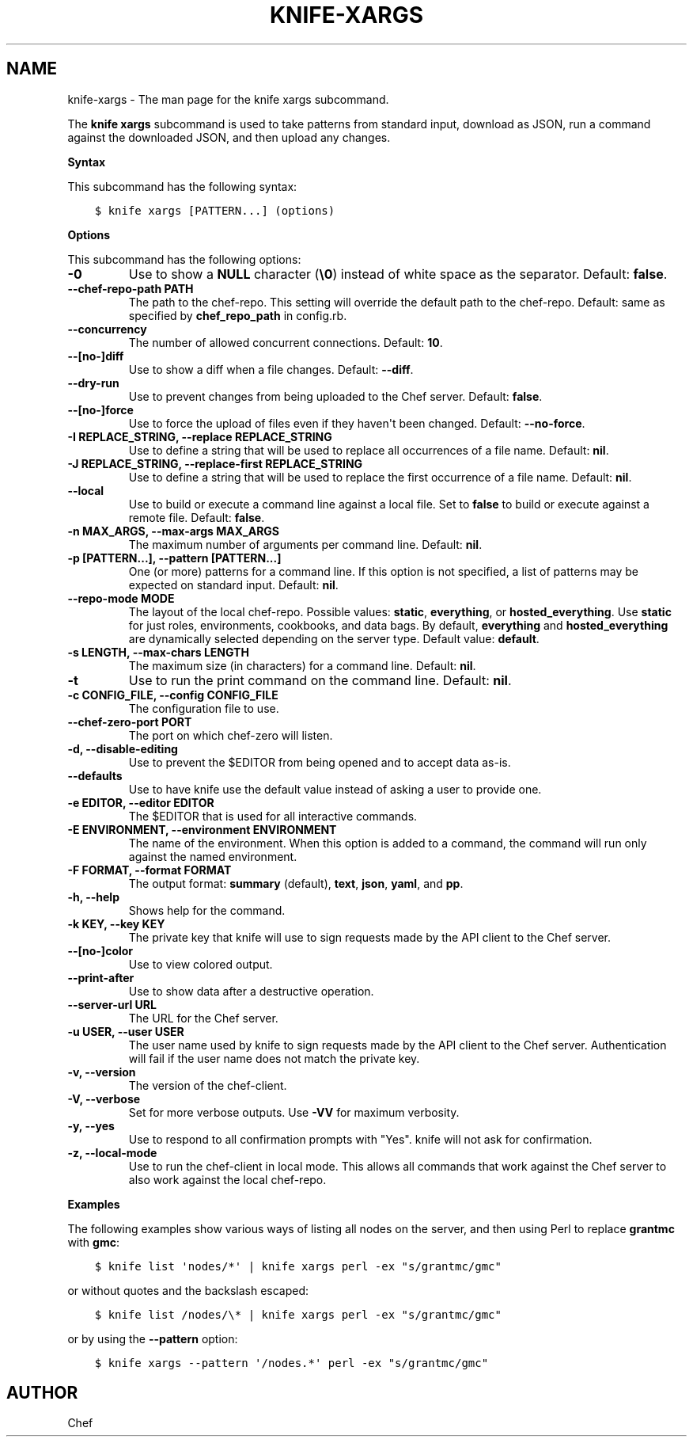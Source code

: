 .\" Man page generated from reStructuredText.
.
.TH "KNIFE-XARGS" "1" "Chef 11.16" "" "knife xargs"
.SH NAME
knife-xargs \- The man page for the knife xargs subcommand.
.
.nr rst2man-indent-level 0
.
.de1 rstReportMargin
\\$1 \\n[an-margin]
level \\n[rst2man-indent-level]
level margin: \\n[rst2man-indent\\n[rst2man-indent-level]]
-
\\n[rst2man-indent0]
\\n[rst2man-indent1]
\\n[rst2man-indent2]
..
.de1 INDENT
.\" .rstReportMargin pre:
. RS \\$1
. nr rst2man-indent\\n[rst2man-indent-level] \\n[an-margin]
. nr rst2man-indent-level +1
.\" .rstReportMargin post:
..
.de UNINDENT
. RE
.\" indent \\n[an-margin]
.\" old: \\n[rst2man-indent\\n[rst2man-indent-level]]
.nr rst2man-indent-level -1
.\" new: \\n[rst2man-indent\\n[rst2man-indent-level]]
.in \\n[rst2man-indent\\n[rst2man-indent-level]]u
..
.sp
The \fBknife xargs\fP subcommand is used to take patterns from standard input, download as JSON, run a command against the downloaded JSON, and then upload any changes.
.sp
\fBSyntax\fP
.sp
This subcommand has the following syntax:
.INDENT 0.0
.INDENT 3.5
.sp
.nf
.ft C
$ knife xargs [PATTERN...] (options)
.ft P
.fi
.UNINDENT
.UNINDENT
.sp
\fBOptions\fP
.sp
This subcommand has the following options:
.INDENT 0.0
.TP
.B \fB\-0\fP
Use to show a \fBNULL\fP character (\fB\e0\fP) instead of white space as the separator. Default: \fBfalse\fP\&.
.TP
.B \fB\-\-chef\-repo\-path PATH\fP
The path to the chef\-repo\&. This setting will override the default path to the chef\-repo\&. Default: same as specified by \fBchef_repo_path\fP in config.rb.
.TP
.B \fB\-\-concurrency\fP
The number of allowed concurrent connections. Default: \fB10\fP\&.
.TP
.B \fB\-\-[no\-]diff\fP
Use to show a diff when a file changes. Default: \fB\-\-diff\fP\&.
.TP
.B \fB\-\-dry\-run\fP
Use to prevent changes from being uploaded to the Chef server\&. Default: \fBfalse\fP\&.
.TP
.B \fB\-\-[no\-]force\fP
Use to force the upload of files even if they haven\(aqt been changed. Default: \fB\-\-no\-force\fP\&.
.TP
.B \fB\-I REPLACE_STRING\fP, \fB\-\-replace REPLACE_STRING\fP
Use to define a string that will be used to replace all occurrences of a file name. Default: \fBnil\fP\&.
.TP
.B \fB\-J REPLACE_STRING\fP, \fB\-\-replace\-first REPLACE_STRING\fP
Use to define a string that will be used to replace the first occurrence of a file name. Default: \fBnil\fP\&.
.TP
.B \fB\-\-local\fP
Use to build or execute a command line against a local file. Set to \fBfalse\fP to build or execute against a remote file. Default: \fBfalse\fP\&.
.TP
.B \fB\-n MAX_ARGS\fP, \fB\-\-max\-args MAX_ARGS\fP
The maximum number of arguments per command line. Default: \fBnil\fP\&.
.TP
.B \fB\-p [PATTERN...]\fP, \fB\-\-pattern [PATTERN...]\fP
One (or more) patterns for a command line. If this option is not specified, a list of patterns may be expected on standard input. Default: \fBnil\fP\&.
.TP
.B \fB\-\-repo\-mode MODE\fP
The layout of the local chef\-repo\&. Possible values: \fBstatic\fP, \fBeverything\fP, or \fBhosted_everything\fP\&. Use \fBstatic\fP for just roles, environments, cookbooks, and data bags. By default, \fBeverything\fP and \fBhosted_everything\fP are dynamically selected depending on the server type. Default value: \fBdefault\fP\&.
.TP
.B \fB\-s LENGTH\fP, \fB\-\-max\-chars LENGTH\fP
The maximum size (in characters) for a command line. Default: \fBnil\fP\&.
.TP
.B \fB\-t\fP
Use to run the print command on the command line. Default: \fBnil\fP\&.
.TP
.B \fB\-c CONFIG_FILE\fP, \fB\-\-config CONFIG_FILE\fP
The configuration file to use.
.TP
.B \fB\-\-chef\-zero\-port PORT\fP
The port on which chef\-zero will listen.
.TP
.B \fB\-d\fP, \fB\-\-disable\-editing\fP
Use to prevent the $EDITOR from being opened and to accept data as\-is.
.TP
.B \fB\-\-defaults\fP
Use to have knife use the default value instead of asking a user to provide one.
.TP
.B \fB\-e EDITOR\fP, \fB\-\-editor EDITOR\fP
The $EDITOR that is used for all interactive commands.
.TP
.B \fB\-E ENVIRONMENT\fP, \fB\-\-environment ENVIRONMENT\fP
The name of the environment. When this option is added to a command, the command will run only against the named environment.
.TP
.B \fB\-F FORMAT\fP, \fB\-\-format FORMAT\fP
The output format: \fBsummary\fP (default), \fBtext\fP, \fBjson\fP, \fByaml\fP, and \fBpp\fP\&.
.TP
.B \fB\-h\fP, \fB\-\-help\fP
Shows help for the command.
.TP
.B \fB\-k KEY\fP, \fB\-\-key KEY\fP
The private key that knife will use to sign requests made by the API client to the Chef server\&.
.TP
.B \fB\-\-[no\-]color\fP
Use to view colored output.
.TP
.B \fB\-\-print\-after\fP
Use to show data after a destructive operation.
.TP
.B \fB\-\-server\-url URL\fP
The URL for the Chef server\&.
.TP
.B \fB\-u USER\fP, \fB\-\-user USER\fP
The user name used by knife to sign requests made by the API client to the Chef server\&. Authentication will fail if the user name does not match the private key.
.TP
.B \fB\-v\fP, \fB\-\-version\fP
The version of the chef\-client\&.
.TP
.B \fB\-V\fP, \fB\-\-verbose\fP
Set for more verbose outputs. Use \fB\-VV\fP for maximum verbosity.
.TP
.B \fB\-y\fP, \fB\-\-yes\fP
Use to respond to all confirmation prompts with "Yes". knife will not ask for confirmation.
.TP
.B \fB\-z\fP, \fB\-\-local\-mode\fP
Use to run the chef\-client in local mode. This allows all commands that work against the Chef server to also work against the local chef\-repo\&.
.UNINDENT
.sp
\fBExamples\fP
.sp
The following examples show various ways of listing all nodes on the server, and then using Perl to replace \fBgrantmc\fP with \fBgmc\fP:
.INDENT 0.0
.INDENT 3.5
.sp
.nf
.ft C
$ knife list \(aqnodes/*\(aq | knife xargs perl \-ex "s/grantmc/gmc"
.ft P
.fi
.UNINDENT
.UNINDENT
.sp
or without quotes and the backslash escaped:
.INDENT 0.0
.INDENT 3.5
.sp
.nf
.ft C
$ knife list /nodes/\e* | knife xargs perl \-ex "s/grantmc/gmc"
.ft P
.fi
.UNINDENT
.UNINDENT
.sp
or by using the \fB\-\-pattern\fP option:
.INDENT 0.0
.INDENT 3.5
.sp
.nf
.ft C
$ knife xargs \-\-pattern \(aq/nodes.*\(aq perl \-ex "s/grantmc/gmc"
.ft P
.fi
.UNINDENT
.UNINDENT
.SH AUTHOR
Chef
.\" Generated by docutils manpage writer.
.
